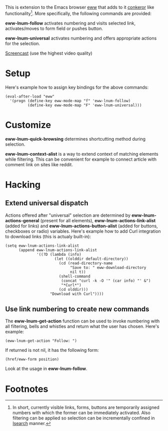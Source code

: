 This is extension to the Emacs browser [[http://www.emacswiki.org/emacs/eww][eww]] that adds to it [[http://conkeror.org][conkeror]]
like functionality[1].  More specifically, the following commands are
provided:

*eww-lnum-follow* activates numbering and visits selected link,
activates/moves to form field or pushes button.

*eww-lnum-universal* activates numbering and offers appropriate
actions for the selection.

[[https://www.youtube.com/watch?v=BKc3vgZH5ZE][Screencast]] (use the highest video quality)

* Setup

Here's example how to assign key bindings for the above commands:

#+BEGIN_EXAMPLE
(eval-after-load "eww"
  '(progn (define-key eww-mode-map "f" 'eww-lnum-follow)
          (define-key eww-mode-map "F" 'eww-lnum-universal)))
#+END_EXAMPLE

* Customize

*eww-lnum-quick-browsing* determines shortcutting method during
selection.

*eww-lnum-context-alist* is a way to extend context of matching
elements while filtering.  This can be convenient for example to
connect article with comment link on sites like reddit.

* Hacking

** Extend universal dispatch

Actions offered after "universal" selection are determined by
*eww-lnum-actions-general* (present for all elements),
*eww-lnum-actions-link-alist* (added for links) and
*eww-lnum-actions-button-alist* (added for buttons, checkboxes or
radio) variables.  Here's example how to add Curl integration to
download links (this is actualy built-in):

#+BEGIN_EXAMPLE
(setq eww-lnum-actions-link-alist
      (append eww-lnum-actions-link-alist
              '((?D (lambda (info)
                      (let ((olddir default-directory))
                        (cd (read-directory-name
                             "Save to: " eww-download-directory
                             nil t))
                        (shell-command
                         (concat "curl -k -O '" (car info) "' &")
                         "*Curl*")
                        (cd olddir)))
                    "Download with Curl"))))
#+END_EXAMPLE

** Use link numbering to create new commands

The *eww-lnum-get-action* function can be used to invoke numbering
with all filtering, bells and whistles and return what the user has
chosen.  Here's example:

#+BEGIN_EXAMPLE
(eww-lnum-get-action "Follow: ")
#+END_EXAMPLE

If returned is not nil, it has the following form:

#+BEGIN_EXAMPLE
(href/eww-form position)
#+END_EXAMPLE

Look at the usage in *eww-lnum-follow*.

* Footnotes

[1] In short, currently visible links, forms, buttons are temporarily assigned
numbers with which the former can be immediately activated.  Also
filtering can be applied so selection can be incrementally confined in
[[http://www.emacswiki.org/emacs/IncrementalSearch][Isearch]] manner.
